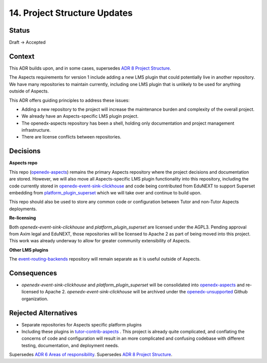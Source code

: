 14. Project Structure Updates
#############################

Status
******

Draft -> Accepted

Context
*******

This ADR builds upon, and in some cases, supersedes `ADR 8 Project Structure`_.

The Aspects requirements for version 1 include adding a new LMS plugin that could potentially live in another repository. We have many repositories to maintain currently, including one LMS plugin that is unlikely to be used for anything outside of Aspects.

This ADR offers guiding principles to address these issues:

* Adding a new repository to the project will increase the maintenance burden and complexity of the overall project.
* We already have an Aspects-specific LMS plugin project.
* The openedx-aspects repository has been a shell, holding only documentation and project management infrastructure.
* There are license conflicts between repositories.

Decisions
*********

**Aspects repo**

This repo (`openedx-aspects`_) remains the primary Aspects repository where the project decisions and documentation are stored. However, we will also move all Aspects-specific LMS plugin functionality into this repository, including the code currently stored in `openedx-event-sink-clickhouse`_ and code being contributed from EduNEXT to support Superset embedding from `platform_plugin_superset`_ which we will take over and continue to build upon.

This repo should also be used to store any common code or configuration between Tutor and non-Tutor Aspects deployments.

**Re-licensing**

Both `openedx-event-sink-clickhouse` and `platform_plugin_superset` are licensed under the AGPL3. Pending approval from Axim legal and EduNEXT, those repositories will be licensed to Apache 2 as part of being moved into this project. This work was already underway to allow for greater community extensibility of Aspects.

**Other LMS plugins**

The `event-routing-backends`_ repository will remain separate as it is useful outside of Aspects.

Consequences
************

* `openedx-event-sink-clickhouse` and `platform_plugin_superset` will be consolidated into `openedx-aspects`_ and re-licensed to Apache 2. `openedx-event-sink-clickhouse` will be archived under the `openedx-unsupported`_ Github organization.

Rejected Alternatives
*********************

* Separate repositories for Aspects specific platform plugins

* Including these plugins in `tutor-contrib-aspects`_ .
  This project is already quite complicated, and conflating the concerns of code and configuration will result in an more complicated and confusing codebase with different testing, documentation, and deployment needs.

Supersedes `ADR 6 Areas of responsibility`_.
Supersedes `ADR 8 Project Structure`_.

.. _ADR 6 Areas of responsibility: 0006_areas_of_responsibility.rst
.. _ADR 8 Project Structure: 0008_project_structure.rst
.. _event-routing-backends: https://github.com/openedx/event-routing-backends
.. _openedx-aspects: https://github.com/openedx/openedx-aspects
.. _openedx-event-sink-clickhouse: https://github.com/openedx/openedx-event-sink-clickhouse
.. _openedx-unsupported: https://github.com/openedx-unsupported
.. _tutor-contrib-aspects: https://github.com/openedx/tutor-contrib-aspects
.. _platform_plugin_superset: https://github.com/eduNEXT/platform-plugin-superset/

